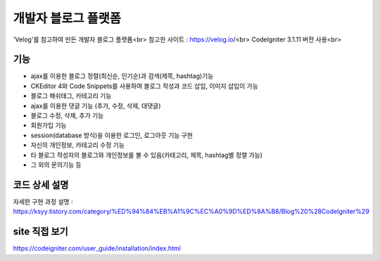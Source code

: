 ###################
개발자 블로그 플랫폼
###################

'Velog'를 참고하여 만든 개발자 블로그 플랫폼<br>
참고한 사이트 : https://velog.io/<br>
CodeIgniter 3.1.11 버전 사용<br>



*******************
기능
*******************

-  ajax를 이용한 블로그 정렬(최신순, 인기순)과 검색(제목, hashtag)기능 
-  CKEditor 4와 Code Snippets를 사용하여 블로그 작성과 코드 삽입, 이미지 삽입이 가능 
-  블로그 해쉬태그, 카테고리 기능 
-  ajax를 이용한 댓글 기능 (추가, 수정, 삭제, 대댓글) 
-  블로그 수정, 삭제, 추가 기능 
-  회원가입 기능 
-  session(database 방식)을 이용한 로그인, 로그아웃 기능 구현  
-  자신의 개인정보, 카테고리 수정 기능 
-  타 블로그 작성자의 블로그와 개인정보를 볼 수 있음(카테고리, 제목, hashtag별 정렬 가능) 
-  그 외의 문의기능 등 


**************************
코드 상세 설명
**************************


자세한 구현 과정 설명 : https://ksyy.tistory.com/category/%ED%94%84%EB%A1%9C%EC%A0%9D%ED%8A%B8/Blog%20%28CodeIgniter%29


************
site 직접 보기
************

https://codeigniter.com/user_guide/installation/index.html

